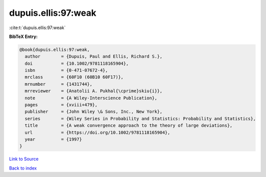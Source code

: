 dupuis.ellis:97:weak
====================

:cite:t:`dupuis.ellis:97:weak`

**BibTeX Entry:**

.. code-block:: bibtex

   @book{dupuis.ellis:97:weak,
     author        = {Dupuis, Paul and Ellis, Richard S.},
     doi           = {10.1002/9781118165904},
     isbn          = {0-471-07672-4},
     mrclass       = {60F10 (60B10 60F17)},
     mrnumber      = {1431744},
     mrreviewer    = {Anatolii A. Pukhal{\cprime}skiu{i}},
     note          = {A Wiley-Interscience Publication},
     pages         = {xviii+479},
     publisher     = {John Wiley \& Sons, Inc., New York},
     series        = {Wiley Series in Probability and Statistics: Probability and Statistics},
     title         = {A weak convergence approach to the theory of large deviations},
     url           = {https://doi.org/10.1002/9781118165904},
     year          = {1997}
   }

`Link to Source <https://doi.org/10.1002/9781118165904},>`_


`Back to index <../By-Cite-Keys.html>`_
